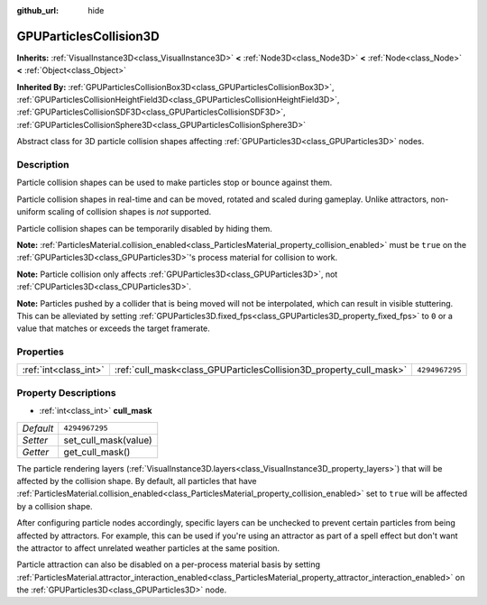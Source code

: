 :github_url: hide

.. DO NOT EDIT THIS FILE!!!
.. Generated automatically from Godot engine sources.
.. Generator: https://github.com/godotengine/godot/tree/master/doc/tools/make_rst.py.
.. XML source: https://github.com/godotengine/godot/tree/master/doc/classes/GPUParticlesCollision3D.xml.

.. _class_GPUParticlesCollision3D:

GPUParticlesCollision3D
=======================

**Inherits:** :ref:`VisualInstance3D<class_VisualInstance3D>` **<** :ref:`Node3D<class_Node3D>` **<** :ref:`Node<class_Node>` **<** :ref:`Object<class_Object>`

**Inherited By:** :ref:`GPUParticlesCollisionBox3D<class_GPUParticlesCollisionBox3D>`, :ref:`GPUParticlesCollisionHeightField3D<class_GPUParticlesCollisionHeightField3D>`, :ref:`GPUParticlesCollisionSDF3D<class_GPUParticlesCollisionSDF3D>`, :ref:`GPUParticlesCollisionSphere3D<class_GPUParticlesCollisionSphere3D>`

Abstract class for 3D particle collision shapes affecting :ref:`GPUParticles3D<class_GPUParticles3D>` nodes.

Description
-----------

Particle collision shapes can be used to make particles stop or bounce against them.

Particle collision shapes in real-time and can be moved, rotated and scaled during gameplay. Unlike attractors, non-uniform scaling of collision shapes is *not* supported.

Particle collision shapes can be temporarily disabled by hiding them.

\ **Note:** :ref:`ParticlesMaterial.collision_enabled<class_ParticlesMaterial_property_collision_enabled>` must be ``true`` on the :ref:`GPUParticles3D<class_GPUParticles3D>`'s process material for collision to work.

\ **Note:** Particle collision only affects :ref:`GPUParticles3D<class_GPUParticles3D>`, not :ref:`CPUParticles3D<class_CPUParticles3D>`.

\ **Note:** Particles pushed by a collider that is being moved will not be interpolated, which can result in visible stuttering. This can be alleviated by setting :ref:`GPUParticles3D.fixed_fps<class_GPUParticles3D_property_fixed_fps>` to ``0`` or a value that matches or exceeds the target framerate.

Properties
----------

+-----------------------+--------------------------------------------------------------------+----------------+
| :ref:`int<class_int>` | :ref:`cull_mask<class_GPUParticlesCollision3D_property_cull_mask>` | ``4294967295`` |
+-----------------------+--------------------------------------------------------------------+----------------+

Property Descriptions
---------------------

.. _class_GPUParticlesCollision3D_property_cull_mask:

- :ref:`int<class_int>` **cull_mask**

+-----------+----------------------+
| *Default* | ``4294967295``       |
+-----------+----------------------+
| *Setter*  | set_cull_mask(value) |
+-----------+----------------------+
| *Getter*  | get_cull_mask()      |
+-----------+----------------------+

The particle rendering layers (:ref:`VisualInstance3D.layers<class_VisualInstance3D_property_layers>`) that will be affected by the collision shape. By default, all particles that have :ref:`ParticlesMaterial.collision_enabled<class_ParticlesMaterial_property_collision_enabled>` set to ``true`` will be affected by a collision shape.

After configuring particle nodes accordingly, specific layers can be unchecked to prevent certain particles from being affected by attractors. For example, this can be used if you're using an attractor as part of a spell effect but don't want the attractor to affect unrelated weather particles at the same position.

Particle attraction can also be disabled on a per-process material basis by setting :ref:`ParticlesMaterial.attractor_interaction_enabled<class_ParticlesMaterial_property_attractor_interaction_enabled>` on the :ref:`GPUParticles3D<class_GPUParticles3D>` node.

.. |virtual| replace:: :abbr:`virtual (This method should typically be overridden by the user to have any effect.)`
.. |const| replace:: :abbr:`const (This method has no side effects. It doesn't modify any of the instance's member variables.)`
.. |vararg| replace:: :abbr:`vararg (This method accepts any number of arguments after the ones described here.)`
.. |constructor| replace:: :abbr:`constructor (This method is used to construct a type.)`
.. |static| replace:: :abbr:`static (This method doesn't need an instance to be called, so it can be called directly using the class name.)`
.. |operator| replace:: :abbr:`operator (This method describes a valid operator to use with this type as left-hand operand.)`
